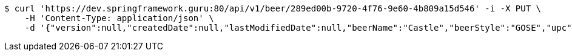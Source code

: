 [source,bash]
----
$ curl 'https://dev.springframework.guru:80/api/v1/beer/289ed00b-9720-4f76-9e60-4b809a15d546' -i -X PUT \
    -H 'Content-Type: application/json' \
    -d '{"version":null,"createdDate":null,"lastModifiedDate":null,"beerName":"Castle","beerStyle":"GOSE","upc":"0631234300019","price":"10.00","quantityOnHand":null,"beerId":null}'
----